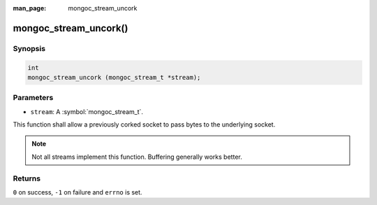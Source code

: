 :man_page: mongoc_stream_uncork

mongoc_stream_uncork()
======================

Synopsis
--------

.. code-block:: c

  int
  mongoc_stream_uncork (mongoc_stream_t *stream);

Parameters
----------

* ``stream``: A :symbol:`mongoc_stream_t`.

This function shall allow a previously corked socket to pass bytes to the underlying socket.

.. note::

  Not all streams implement this function. Buffering generally works better.

Returns
-------

``0`` on success, ``-1`` on failure and ``errno`` is set.

.. seealso::

  | :doc:`mongoc_stream_buffered_new() <mongoc_stream_buffered_new>`.

  | :doc:`mongoc_stream_cork() <mongoc_stream_cork>`.

